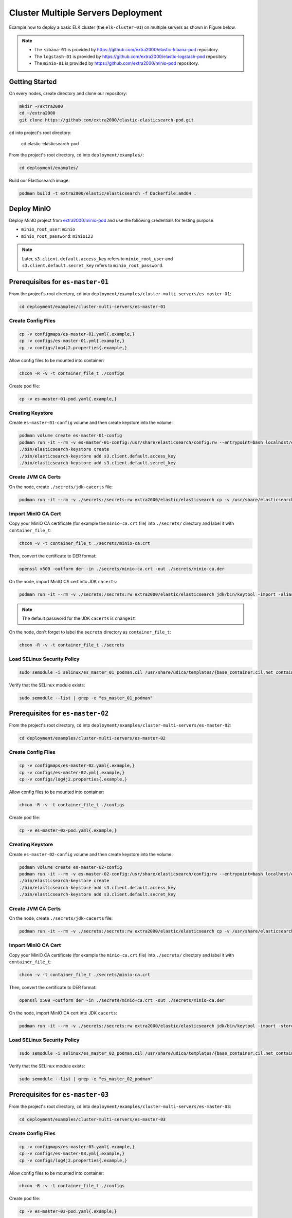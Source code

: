 Cluster Multiple Servers Deployment
===================================

Example how to deploy a basic ELK cluster (the ``elk-cluster-01``) on multiple servers as shown in Figure below.

.. image:: _static/concept.svg

.. note::

    * The ``kibana-01`` is provided by https://github.com/extra2000/elastic-kibana-pod repository.
    * The ``logstash-01`` is provided by https://github.com/extra2000/elastic-logstash-pod repository.
    * The ``minio-01`` is provided by https://github.com/extra2000/minio-pod repository.

Getting Started
---------------

On every nodes, create directory and clone our repository:

.. code-block:: bash

    mkdir ~/extra2000
    cd ~/extra2000
    git clone https://github.com/extra2000/elastic-elasticsearch-pod.git

``cd`` into project's root directory:

    cd elastic-elasticsearch-pod

From the project's root directory, ``cd`` into ``deployment/examples/``:

.. code-block:: bash

    cd deployment/examples/

Build our Elasticsearch image:

.. code-block:: bash

    podman build -t extra2000/elastic/elasticsearch -f Dockerfile.amd64 .

Deploy MinIO
------------

Deploy MinIO project from `extra2000/minio-pod`_ and use the following credentials for testing purpose:

.. _extra2000/minio-pod: https://github.com/extra2000/minio-pod

* ``minio_root_user``: ``minio``
* ``minio_root_password``: ``minio123``

.. note::

    Later, ``s3.client.default.access_key`` refers to ``minio_root_user`` and ``s3.client.default.secret_key`` refers to ``minio_root_password``.

Prerequisites for ``es-master-01``
----------------------------------

From the project's root directory, ``cd`` into ``deployment/examples/cluster-multi-servers/es-master-01``:

.. code-block:: bash

    cd deployment/examples/cluster-multi-servers/es-master-01

Create Config Files
~~~~~~~~~~~~~~~~~~~

.. code-block:: bash

    cp -v configmaps/es-master-01.yaml{.example,}
    cp -v configs/es-master-01.yml{.example,}
    cp -v configs/log4j2.properties{.example,}

Allow config files to be mounted into container:

.. code-block:: bash

    chcon -R -v -t container_file_t ./configs

Create pod file:

.. code-block:: bash

    cp -v es-master-01-pod.yaml{.example,}

Creating Keystore
~~~~~~~~~~~~~~~~~

Create ``es-master-01-config`` volume and then create keystore into the volume:

.. code-block:: bash

    podman volume create es-master-01-config
    podman run -it --rm -v es-master-01-config:/usr/share/elasticsearch/config:rw --entrypoint=bash localhost/extra2000/elastic/elasticsearch
    ./bin/elasticsearch-keystore create
    ./bin/elasticsearch-keystore add s3.client.default.access_key
    ./bin/elasticsearch-keystore add s3.client.default.secret_key

Create JVM CA Certs
~~~~~~~~~~~~~~~~~~~

On the node, create ``./secrets/jdk-cacerts`` file:

.. code-block:: bash

    podman run -it --rm -v ./secrets:/secrets:rw extra2000/elastic/elasticsearch cp -v /usr/share/elasticsearch/jdk/lib/security/cacerts /secrets/jdk-cacerts

Import MinIO CA Cert
~~~~~~~~~~~~~~~~~~~~

Copy your MinIO CA certificate (for example the ``minio-ca.crt`` file) into ``./secrets/`` directory and label it with ``container_file_t``:

.. code-block:: bash

    chcon -v -t container_file_t ./secrets/minio-ca.crt

Then, convert the certificate to DER format:

.. code-block:: bash

    openssl x509 -outform der -in ./secrets/minio-ca.crt -out ./secrets/minio-ca.der

On the node, import MinIO CA cert into JDK ``cacerts``:

.. code-block:: bash

    podman run -it --rm -v ./secrets:/secrets:rw extra2000/elastic/elasticsearch jdk/bin/keytool -import -alias your-alias -keystore /secrets/jdk-cacerts -file /secrets/minio-ca.der

.. note::

    The default password for the JDK ``cacerts`` is ``changeit``.

On the node, don't forget to label the ``secrets`` directory as ``container_file_t``:

.. code-block:: bash

    chcon -R -v -t container_file_t ./secrets

Load SELinux Security Policy
~~~~~~~~~~~~~~~~~~~~~~~~~~~~

.. code-block:: bash

    sudo semodule -i selinux/es_master_01_podman.cil /usr/share/udica/templates/{base_container.cil,net_container.cil}

Verify that the SELinux module exists:

.. code-block:: bash

    sudo semodule --list | grep -e "es_master_01_podman"

Prerequisites for ``es-master-02``
----------------------------------

From the project's root directory, ``cd`` into ``deployment/examples/cluster-multi-servers/es-master-02``:

.. code-block:: bash

    cd deployment/examples/cluster-multi-servers/es-master-02

Create Config Files
~~~~~~~~~~~~~~~~~~~

.. code-block:: bash

    cp -v configmaps/es-master-02.yaml{.example,}
    cp -v configs/es-master-02.yml{.example,}
    cp -v configs/log4j2.properties{.example,}

Allow config files to be mounted into container:

.. code-block:: bash

    chcon -R -v -t container_file_t ./configs

Create pod file:

.. code-block:: bash

    cp -v es-master-02-pod.yaml{.example,}

Creating Keystore
~~~~~~~~~~~~~~~~~

Create ``es-master-02-config`` volume and then create keystore into the volume:

.. code-block:: bash

    podman volume create es-master-02-config
    podman run -it --rm -v es-master-02-config:/usr/share/elasticsearch/config:rw --entrypoint=bash localhost/extra2000/elastic/elasticsearch
    ./bin/elasticsearch-keystore create
    ./bin/elasticsearch-keystore add s3.client.default.access_key
    ./bin/elasticsearch-keystore add s3.client.default.secret_key

Create JVM CA Certs
~~~~~~~~~~~~~~~~~~~

On the node, create ``./secrets/jdk-cacerts`` file:

.. code-block:: bash

    podman run -it --rm -v ./secrets:/secrets:rw extra2000/elastic/elasticsearch cp -v /usr/share/elasticsearch/jdk/lib/security/cacerts /secrets/jdk-cacerts

Import MinIO CA Cert
~~~~~~~~~~~~~~~~~~~~

Copy your MinIO CA certificate (for example the ``minio-ca.crt`` file) into ``./secrets/`` directory and label it with ``container_file_t``:

.. code-block:: bash

    chcon -v -t container_file_t ./secrets/minio-ca.crt

Then, convert the certificate to DER format:

.. code-block:: bash

    openssl x509 -outform der -in ./secrets/minio-ca.crt -out ./secrets/minio-ca.der

On the node, import MinIO CA cert into JDK ``cacerts``:

.. code-block:: bash

    podman run -it --rm -v ./secrets:/secrets:rw extra2000/elastic/elasticsearch jdk/bin/keytool -import -storepass changeit -alias minio-ca -keystore /secrets/jdk-cacerts -file /secrets/minio-ca.der

Load SELinux Security Policy
~~~~~~~~~~~~~~~~~~~~~~~~~~~~

.. code-block:: bash

    sudo semodule -i selinux/es_master_02_podman.cil /usr/share/udica/templates/{base_container.cil,net_container.cil}

Verify that the SELinux module exists:

.. code-block:: bash

    sudo semodule --list | grep -e "es_master_02_podman"

Prerequisites for ``es-master-03``
----------------------------------

From the project's root directory, ``cd`` into ``deployment/examples/cluster-multi-servers/es-master-03``:

.. code-block:: bash

    cd deployment/examples/cluster-multi-servers/es-master-03

Create Config Files
~~~~~~~~~~~~~~~~~~~

.. code-block:: bash

    cp -v configmaps/es-master-03.yaml{.example,}
    cp -v configs/es-master-03.yml{.example,}
    cp -v configs/log4j2.properties{.example,}

Allow config files to be mounted into container:

.. code-block:: bash

    chcon -R -v -t container_file_t ./configs

Create pod file:

.. code-block:: bash

    cp -v es-master-03-pod.yaml{.example,}

Creating Keystore
~~~~~~~~~~~~~~~~~

Create ``es-master-03-config`` volume and then create keystore into the volume:

.. code-block:: bash

    podman volume create es-master-03-config
    podman run -it --rm -v es-master-03-config:/usr/share/elasticsearch/config:rw --entrypoint=bash localhost/extra2000/elastic/elasticsearch
    ./bin/elasticsearch-keystore create
    ./bin/elasticsearch-keystore add s3.client.default.access_key
    ./bin/elasticsearch-keystore add s3.client.default.secret_key

Create JVM CA Certs
~~~~~~~~~~~~~~~~~~~

On the node, create ``./secrets/jdk-cacerts`` file:

.. code-block:: bash

    podman run -it --rm -v ./secrets:/secrets:rw extra2000/elastic/elasticsearch cp -v /usr/share/elasticsearch/jdk/lib/security/cacerts /secrets/jdk-cacerts

Import MinIO CA Cert
~~~~~~~~~~~~~~~~~~~~

Copy your MinIO CA certificate (for example the ``minio-ca.crt`` file) into ``./secrets/`` directory and label it with ``container_file_t``:

.. code-block:: bash

    chcon -v -t container_file_t ./secrets/minio-ca.crt

Then, convert the certificate to DER format:

.. code-block:: bash

    openssl x509 -outform der -in ./secrets/minio-ca.crt -out ./secrets/minio-ca.der

On the node, import MinIO CA cert into JDK ``cacerts``:

.. code-block:: bash

    podman run -it --rm -v ./secrets:/secrets:rw extra2000/elastic/elasticsearch jdk/bin/keytool -import -alias your-alias -keystore /secrets/jdk-cacerts -file /secrets/minio-ca.der

.. note::

    The default password for the JDK ``cacerts`` is ``changeit``.

Load SELinux Security Policy
~~~~~~~~~~~~~~~~~~~~~~~~~~~~

.. code-block:: bash

    sudo semodule -i selinux/es_master_03_podman.cil /usr/share/udica/templates/{base_container.cil,net_container.cil}

Verify that the SELinux module exists:

.. code-block:: bash

    sudo semodule --list | grep -e "es_master_03_podman"

Prerequisites for ``es-hot-01``
-------------------------------

From the project's root directory, ``cd`` into ``deployment/examples/cluster-multi-servers/es-hot-01``:

.. code-block:: bash

    cd deployment/examples/cluster-multi-servers/es-hot-01

Create Config Files
~~~~~~~~~~~~~~~~~~~

.. code-block:: bash

    cp -v configmaps/es-hot-01.yaml{.example,}
    cp -v configs/es-hot-01.yml{.example,}
    cp -v configs/log4j2.properties{.example,}

Allow config files to be mounted into container:

.. code-block:: bash

    chcon -R -v -t container_file_t ./configs

Create pod file:

.. code-block:: bash

    cp -v es-hot-01-pod.yaml{.example,}

Creating Keystore
~~~~~~~~~~~~~~~~~

Create ``es-hot-01-config`` volume and then create keystore into the volume:

.. code-block:: bash

    podman volume create es-hot-01-config
    podman run -it --rm -v es-hot-01-config:/usr/share/elasticsearch/config:rw --entrypoint=bash localhost/extra2000/elastic/elasticsearch
    ./bin/elasticsearch-keystore create
    ./bin/elasticsearch-keystore add s3.client.default.access_key
    ./bin/elasticsearch-keystore add s3.client.default.secret_key

Create JVM CA Certs
~~~~~~~~~~~~~~~~~~~

On the node, create ``./secrets/jdk-cacerts`` file:

.. code-block:: bash

    podman run -it --rm -v ./secrets:/secrets:rw extra2000/elastic/elasticsearch cp -v /usr/share/elasticsearch/jdk/lib/security/cacerts /secrets/jdk-cacerts

Import MinIO CA Cert
~~~~~~~~~~~~~~~~~~~~

Copy your MinIO CA certificate (for example the ``minio-ca.crt`` file) into ``./secrets/`` directory and label it with ``container_file_t``:

.. code-block:: bash

    chcon -v -t container_file_t ./secrets/minio-ca.crt

Then, convert the certificate to DER format:

.. code-block:: bash

    openssl x509 -outform der -in ./secrets/minio-ca.crt -out ./secrets/minio-ca.der

On the node, import MinIO CA cert into JDK ``cacerts``:

.. code-block:: bash

    podman run -it --rm -v ./secrets:/secrets:rw extra2000/elastic/elasticsearch jdk/bin/keytool -import -alias your-alias -keystore /secrets/jdk-cacerts -file /secrets/minio-ca.der

.. note::

    The default password for the JDK ``cacerts`` is ``changeit``.

Load SELinux Security Policy
~~~~~~~~~~~~~~~~~~~~~~~~~~~~

.. code-block:: bash

    sudo semodule -i selinux/es_hot_01_podman.cil /usr/share/udica/templates/{base_container.cil,net_container.cil}

Verify that the SELinux module exists:

.. code-block:: bash

    sudo semodule --list | grep -e "es_hot_01_podman"

Prerequisites for ``es-hot-02``
-------------------------------

From the project's root directory, ``cd`` into ``deployment/examples/cluster-multi-servers/es-hot-02``:

.. code-block:: bash

    cd deployment/examples/cluster-multi-servers/es-hot-02

Create Config Files
~~~~~~~~~~~~~~~~~~~

.. code-block:: bash

    cp -v configmaps/es-hot-02.yaml{.example,}
    cp -v configs/es-hot-02.yml{.example,}
    cp -v configs/log4j2.properties{.example,}

Allow config files to be mounted into container:

.. code-block:: bash

    chcon -R -v -t container_file_t ./configs

Create pod file:

.. code-block:: bash

    cp -v es-hot-02-pod.yaml{.example,}

Creating Keystore
~~~~~~~~~~~~~~~~~

Create ``es-hot-02-config`` volume and then create keystore into the volume:

.. code-block:: bash

    podman volume create es-hot-02-config
    podman run -it --rm -v es-hot-02-config:/usr/share/elasticsearch/config:rw --entrypoint=bash localhost/extra2000/elastic/elasticsearch
    ./bin/elasticsearch-keystore create
    ./bin/elasticsearch-keystore add s3.client.default.access_key
    ./bin/elasticsearch-keystore add s3.client.default.secret_key

Create JVM CA Certs
~~~~~~~~~~~~~~~~~~~

On the node, create ``./secrets/jdk-cacerts`` file:

.. code-block:: bash

    podman run -it --rm -v ./secrets:/secrets:rw extra2000/elastic/elasticsearch cp -v /usr/share/elasticsearch/jdk/lib/security/cacerts /secrets/jdk-cacerts

Import MinIO CA Cert
~~~~~~~~~~~~~~~~~~~~

Copy your MinIO CA certificate (for example the ``minio-ca.crt`` file) into ``./secrets/`` directory and label it with ``container_file_t``:

.. code-block:: bash

    chcon -v -t container_file_t ./secrets/minio-ca.crt

Then, convert the certificate to DER format:

.. code-block:: bash

    openssl x509 -outform der -in ./secrets/minio-ca.crt -out ./secrets/minio-ca.der

On the node, import MinIO CA cert into JDK ``cacerts``:

.. code-block:: bash

    podman run -it --rm -v ./secrets:/secrets:rw extra2000/elastic/elasticsearch jdk/bin/keytool -import -alias your-alias -keystore /secrets/jdk-cacerts -file /secrets/minio-ca.der

.. note::

    The default password for the JDK ``cacerts`` is ``changeit``.

Load SELinux Security Policy
~~~~~~~~~~~~~~~~~~~~~~~~~~~~

.. code-block:: bash

    sudo semodule -i selinux/es_hot_02_podman.cil /usr/share/udica/templates/{base_container.cil,net_container.cil}

Verify that the SELinux module exists:

.. code-block:: bash

    sudo semodule --list | grep -e "es_hot_02_podman"

Prerequisites for ``es-warm-01``
--------------------------------

From the project's root directory, ``cd`` into ``deployment/examples/cluster-multi-servers/es-warm-01``:

.. code-block:: bash

    cd deployment/examples/cluster-multi-servers/es-warm-01

Create Config Files
~~~~~~~~~~~~~~~~~~~

.. code-block:: bash

    cp -v configmaps/es-warm-01.yaml{.example,}
    cp -v configs/es-warm-01.yml{.example,}
    cp -v configs/log4j2.properties{.example,}

Allow config files to be mounted into container:

.. code-block:: bash

    chcon -R -v -t container_file_t ./configs

Create pod file:

.. code-block:: bash

    cp -v es-warm-01-pod.yaml{.example,}

Creating Keystore
~~~~~~~~~~~~~~~~~

Create ``es-warm-01-config`` volume and then create keystore into the volume:

.. code-block:: bash

    podman volume create es-warm-01-config
    podman run -it --rm -v es-warm-01-config:/usr/share/elasticsearch/config:rw --entrypoint=bash localhost/extra2000/elastic/elasticsearch
    ./bin/elasticsearch-keystore create
    ./bin/elasticsearch-keystore add s3.client.default.access_key
    ./bin/elasticsearch-keystore add s3.client.default.secret_key

Create JVM CA Certs
~~~~~~~~~~~~~~~~~~~

On the node, create ``./secrets/jdk-cacerts`` file:

.. code-block:: bash

    podman run -it --rm -v ./secrets:/secrets:rw extra2000/elastic/elasticsearch cp -v /usr/share/elasticsearch/jdk/lib/security/cacerts /secrets/jdk-cacerts

Import MinIO CA Cert
~~~~~~~~~~~~~~~~~~~~

Copy your MinIO CA certificate (for example the ``minio-ca.crt`` file) into ``./secrets/`` directory and label it with ``container_file_t``:

.. code-block:: bash

    chcon -v -t container_file_t ./secrets/minio-ca.crt

Then, convert the certificate to DER format:

.. code-block:: bash

    openssl x509 -outform der -in ./secrets/minio-ca.crt -out ./secrets/minio-ca.der

On the node, import MinIO CA cert into JDK ``cacerts``:

.. code-block:: bash

    podman run -it --rm -v ./secrets:/secrets:rw extra2000/elastic/elasticsearch jdk/bin/keytool -import -alias your-alias -keystore /secrets/jdk-cacerts -file /secrets/minio-ca.der

.. note::

    The default password for the JDK ``cacerts`` is ``changeit``.

Load SELinux Security Policy
~~~~~~~~~~~~~~~~~~~~~~~~~~~~

.. code-block:: bash

    sudo semodule -i selinux/es_warm_01_podman.cil /usr/share/udica/templates/{base_container.cil,net_container.cil}

Verify that the SELinux module exists:

.. code-block:: bash

    sudo semodule --list | grep -e "es_warm_01_podman"

Prerequisites for ``es-warm-02``
--------------------------------

From the project's root directory, ``cd`` into ``deployment/examples/cluster-multi-servers/es-warm-02``:

.. code-block:: bash

    cd deployment/examples/cluster-multi-servers/es-warm-02

Create Config Files
~~~~~~~~~~~~~~~~~~~

.. code-block:: bash

    cp -v configmaps/es-warm-02.yaml{.example,}
    cp -v configs/es-warm-02.yml{.example,}
    cp -v configs/log4j2.properties{.example,}

Allow config files to be mounted into container:

.. code-block:: bash

    chcon -R -v -t container_file_t ./configs

Create pod file:

.. code-block:: bash

    cp -v es-warm-02-pod.yaml{.example,}

Creating Keystore
~~~~~~~~~~~~~~~~~

Create ``es-warm-02-config`` volume and then create keystore into the volume:

.. code-block:: bash

    podman volume create es-warm-02-config
    podman run -it --rm -v es-warm-02-config:/usr/share/elasticsearch/config:rw --entrypoint=bash localhost/extra2000/elastic/elasticsearch
    ./bin/elasticsearch-keystore create
    ./bin/elasticsearch-keystore add s3.client.default.access_key
    ./bin/elasticsearch-keystore add s3.client.default.secret_key

Create JVM CA Certs
~~~~~~~~~~~~~~~~~~~

On the node, create ``./secrets/jdk-cacerts`` file:

.. code-block:: bash

    podman run -it --rm -v ./secrets:/secrets:rw extra2000/elastic/elasticsearch cp -v /usr/share/elasticsearch/jdk/lib/security/cacerts /secrets/jdk-cacerts

Import MinIO CA Cert
~~~~~~~~~~~~~~~~~~~~

Copy your MinIO CA certificate (for example the ``minio-ca.crt`` file) into ``./secrets/`` directory and label it with ``container_file_t``:

.. code-block:: bash

    chcon -v -t container_file_t ./secrets/minio-ca.crt

Then, convert the certificate to DER format:

.. code-block:: bash

    openssl x509 -outform der -in ./secrets/minio-ca.crt -out ./secrets/minio-ca.der

On the node, import MinIO CA cert into JDK ``cacerts``:

.. code-block:: bash

    podman run -it --rm -v ./secrets:/secrets:rw extra2000/elastic/elasticsearch jdk/bin/keytool -import -alias your-alias -keystore /secrets/jdk-cacerts -file /secrets/minio-ca.der

.. note::

    The default password for the JDK ``cacerts`` is ``changeit``.

Load SELinux Security Policy
~~~~~~~~~~~~~~~~~~~~~~~~~~~~

.. code-block:: bash

    sudo semodule -i selinux/es_warm_02_podman.cil /usr/share/udica/templates/{base_container.cil,net_container.cil}

Verify that the SELinux module exists:

.. code-block:: bash

    sudo semodule --list | grep -e "es_warm_02_podman"

Prerequisites for ``es-cold-01``
--------------------------------

From the project's root directory, ``cd`` into ``deployment/examples/cluster-multi-servers/es-cold-01``:

.. code-block:: bash

    cd deployment/examples/cluster-multi-servers/es-cold-01

Create Config Files
~~~~~~~~~~~~~~~~~~~

.. code-block:: bash

    cp -v configmaps/es-cold-01.yaml{.example,}
    cp -v configs/es-cold-01.yml{.example,}
    cp -v configs/log4j2.properties{.example,}

Allow config files to be mounted into container:

.. code-block:: bash

    chcon -R -v -t container_file_t ./configs

Create pod file:

.. code-block:: bash

    cp -v es-cold-01-pod.yaml{.example,}

Creating Keystore
~~~~~~~~~~~~~~~~~

Create ``es-cold-01-config`` volume and then create keystore into the volume:

.. code-block:: bash

    podman volume create es-cold-01-config
    podman run -it --rm -v es-cold-01-config:/usr/share/elasticsearch/config:rw --entrypoint=bash localhost/extra2000/elastic/elasticsearch
    ./bin/elasticsearch-keystore create
    ./bin/elasticsearch-keystore add s3.client.default.access_key
    ./bin/elasticsearch-keystore add s3.client.default.secret_key

Create JVM CA Certs
~~~~~~~~~~~~~~~~~~~

On the node, create ``./secrets/jdk-cacerts`` file:

.. code-block:: bash

    podman run -it --rm -v ./secrets:/secrets:rw extra2000/elastic/elasticsearch cp -v /usr/share/elasticsearch/jdk/lib/security/cacerts /secrets/jdk-cacerts

Import MinIO CA Cert
~~~~~~~~~~~~~~~~~~~~

Copy your MinIO CA certificate (for example the ``minio-ca.crt`` file) into ``./secrets/`` directory and label it with ``container_file_t``:

.. code-block:: bash

    chcon -v -t container_file_t ./secrets/minio-ca.crt

Then, convert the certificate to DER format:

.. code-block:: bash

    openssl x509 -outform der -in ./secrets/minio-ca.crt -out ./secrets/minio-ca.der

On the node, import MinIO CA cert into JDK ``cacerts``:

.. code-block:: bash

    podman run -it --rm -v ./secrets:/secrets:rw extra2000/elastic/elasticsearch jdk/bin/keytool -import -alias your-alias -keystore /secrets/jdk-cacerts -file /secrets/minio-ca.der

.. note::

    The default password for the JDK ``cacerts`` is ``changeit``.

Load SELinux Security Policy
~~~~~~~~~~~~~~~~~~~~~~~~~~~~

.. code-block:: bash

    sudo semodule -i selinux/es_cold_01_podman.cil /usr/share/udica/templates/{base_container.cil,net_container.cil}

Verify that the SELinux module exists:

.. code-block:: bash

    sudo semodule --list | grep -e "es_cold_01_podman"

Prerequisites for ``es-cold-02``
--------------------------------

From the project's root directory, ``cd`` into ``deployment/examples/cluster-multi-servers/es-cold-02``:

.. code-block:: bash

    cd deployment/examples/cluster-multi-servers/es-cold-02

Create Config Files
~~~~~~~~~~~~~~~~~~~

.. code-block:: bash

    cp -v configmaps/es-cold-02.yaml{.example,}
    cp -v configs/es-cold-02.yml{.example,}
    cp -v configs/log4j2.properties{.example,}

Allow config files to be mounted into container:

.. code-block:: bash

    chcon -R -v -t container_file_t ./configs

Create pod file:

.. code-block:: bash

    cp -v es-cold-02-pod.yaml{.example,}

Creating Keystore
~~~~~~~~~~~~~~~~~

Create ``es-cold-02-config`` volume and then create keystore into the volume:

.. code-block:: bash

    podman volume create es-cold-02-config
    podman run -it --rm -v es-cold-02-config:/usr/share/elasticsearch/config:rw --entrypoint=bash localhost/extra2000/elastic/elasticsearch
    ./bin/elasticsearch-keystore create
    ./bin/elasticsearch-keystore add s3.client.default.access_key
    ./bin/elasticsearch-keystore add s3.client.default.secret_key

Create JVM CA Certs
~~~~~~~~~~~~~~~~~~~

On the node, create ``./secrets/jdk-cacerts`` file:

.. code-block:: bash

    podman run -it --rm -v ./secrets:/secrets:rw extra2000/elastic/elasticsearch cp -v /usr/share/elasticsearch/jdk/lib/security/cacerts /secrets/jdk-cacerts

Import MinIO CA Cert
~~~~~~~~~~~~~~~~~~~~

Copy your MinIO CA certificate (for example the ``minio-ca.crt`` file) into ``./secrets/`` directory and label it with ``container_file_t``:

.. code-block:: bash

    chcon -v -t container_file_t ./secrets/minio-ca.crt

Then, convert the certificate to DER format:

.. code-block:: bash

    openssl x509 -outform der -in ./secrets/minio-ca.crt -out ./secrets/minio-ca.der

On the node, import MinIO CA cert into JDK ``cacerts``:

.. code-block:: bash

    podman run -it --rm -v ./secrets:/secrets:rw extra2000/elastic/elasticsearch jdk/bin/keytool -import -alias your-alias -keystore /secrets/jdk-cacerts -file /secrets/minio-ca.der

.. note::

    The default password for the JDK ``cacerts`` is ``changeit``.

Load SELinux Security Policy
~~~~~~~~~~~~~~~~~~~~~~~~~~~~

.. code-block:: bash

    sudo semodule -i selinux/es_cold_02_podman.cil /usr/share/udica/templates/{base_container.cil,net_container.cil}

Verify that the SELinux module exists:

.. code-block:: bash

    sudo semodule --list | grep -e "es_cold_02_podman"

Prerequisites for ``es-ml-01``
------------------------------

From the project's root directory, ``cd`` into ``deployment/examples/cluster-multi-servers/es-ml-01``:

.. code-block:: bash

    cd deployment/examples/cluster-multi-servers/es-ml-01

Create Config Files
~~~~~~~~~~~~~~~~~~~

.. code-block:: bash

    cp -v configmaps/es-ml-01.yaml{.example,}
    cp -v configs/es-ml-01.yml{.example,}
    cp -v configs/log4j2.properties{.example,}

Allow config files to be mounted into container:

.. code-block:: bash

    chcon -R -v -t container_file_t ./configs

Create pod file:

.. code-block:: bash

    cp -v es-ml-01-pod.yaml{.example,}

Creating Keystore
~~~~~~~~~~~~~~~~~

Create ``es-ml-01-config`` volume and then create keystore into the volume:

.. code-block:: bash

    podman volume create es-ml-01-config
    podman run -it --rm -v es-ml-01-config:/usr/share/elasticsearch/config:rw --entrypoint=bash localhost/extra2000/elastic/elasticsearch
    ./bin/elasticsearch-keystore create

Load SELinux Security Policy
~~~~~~~~~~~~~~~~~~~~~~~~~~~~

.. code-block:: bash

    sudo semodule -i selinux/es_ml_01_podman.cil /usr/share/udica/templates/{base_container.cil,net_container.cil}

Verify that the SELinux module exists:

.. code-block:: bash

    sudo semodule --list | grep -e "es_ml_01_podman"

Prerequisites for ``es-ingest-01``
----------------------------------

From the project's root directory, ``cd`` into ``deployment/examples/cluster-multi-servers/es-ingest-01``:

.. code-block:: bash

    cd deployment/examples/cluster-multi-servers/es-ingest-01

Create Config Files
~~~~~~~~~~~~~~~~~~~

.. code-block:: bash

    cp -v configmaps/es-ingest-01.yaml{.example,}
    cp -v configs/es-ingest-01.yml{.example,}
    cp -v configs/log4j2.properties{.example,}

Allow config files to be mounted into container:

.. code-block:: bash

    chcon -R -v -t container_file_t ./configs

Create pod file:

.. code-block:: bash

    cp -v es-ingest-01-pod.yaml{.example,}

Creating Keystore
~~~~~~~~~~~~~~~~~

Create ``es-ingest-01-config`` volume and then create keystore into the volume:

.. code-block:: bash

    podman volume create es-ingest-01-config
    podman run -it --rm -v es-ingest-01-config:/usr/share/elasticsearch/config:rw --entrypoint=bash localhost/extra2000/elastic/elasticsearch
    ./bin/elasticsearch-keystore create

Load SELinux Security Policy
~~~~~~~~~~~~~~~~~~~~~~~~~~~~

.. code-block:: bash

    sudo semodule -i selinux/es_ingest_01_podman.cil /usr/share/udica/templates/{base_container.cil,net_container.cil}

Verify that the SELinux module exists:

.. code-block:: bash

    sudo semodule --list | grep -e "es_ingest_01_podman"

Prerequisites for ``es-transform-01``
-------------------------------------

From the project's root directory, ``cd`` into ``deployment/examples/cluster-multi-servers/es-transform-01``:

.. code-block:: bash

    cd deployment/examples/cluster-multi-servers/es-transform-01

Create Config Files
~~~~~~~~~~~~~~~~~~~

.. code-block:: bash

    cp -v configmaps/es-transform-01.yaml{.example,}
    cp -v configs/es-transform-01.yml{.example,}
    cp -v configs/log4j2.properties{.example,}

Allow config files to be mounted into container:

.. code-block:: bash

    chcon -R -v -t container_file_t ./configs

Create pod file:

.. code-block:: bash

    cp -v es-transform-01-pod.yaml{.example,}

Creating Keystore
~~~~~~~~~~~~~~~~~

Create ``es-transform-01-config`` volume and then create keystore into the volume:

.. code-block:: bash

    podman volume create es-transform-01-config
    podman run -it --rm -v es-transform-01-config:/usr/share/elasticsearch/config:rw --entrypoint=bash localhost/extra2000/elastic/elasticsearch
    ./bin/elasticsearch-keystore create

Load SELinux Security Policy
~~~~~~~~~~~~~~~~~~~~~~~~~~~~

.. code-block:: bash

    sudo semodule -i selinux/es_transform_01_podman.cil /usr/share/udica/templates/{base_container.cil,net_container.cil}

Verify that the SELinux module exists:

.. code-block:: bash

    sudo semodule --list | grep -e "es_transform_01_podman"

Prerequisites for ``es-coord-01``
---------------------------------

From the project's root directory, ``cd`` into ``deployment/examples/cluster-multi-servers/es-coord-01``:

.. code-block:: bash

    cd deployment/examples/cluster-multi-servers/es-coord-01

Create Config Files
~~~~~~~~~~~~~~~~~~~

.. code-block:: bash

    cp -v configmaps/es-coord-01.yaml{.example,}
    cp -v configs/es-coord-01.yml{.example,}
    cp -v configs/log4j2.properties{.example,}

Allow config files to be mounted into container:

.. code-block:: bash

    chcon -R -v -t container_file_t ./configs

Create pod file:

.. code-block:: bash

    cp -v es-coord-01-pod.yaml{.example,}

Creating Keystore
~~~~~~~~~~~~~~~~~

Create ``es-coord-01-config`` volume and then create keystore into the volume:

.. code-block:: bash

    podman volume create es-coord-01-config
    podman run -it --rm -v es-coord-01-config:/usr/share/elasticsearch/config:rw --entrypoint=bash localhost/extra2000/elastic/elasticsearch
    ./bin/elasticsearch-keystore create

Load SELinux Security Policy
~~~~~~~~~~~~~~~~~~~~~~~~~~~~

.. code-block:: bash

    sudo semodule -i selinux/es_coord_01_podman.cil /usr/share/udica/templates/{base_container.cil,net_container.cil}

Verify that the SELinux module exists:

.. code-block:: bash

    sudo semodule --list | grep -e "es_coord_01_podman"

Deployment
----------

Deploy ``es-master-01``
~~~~~~~~~~~~~~~~~~~~~~~

``ssh`` into ``es-master-01`` and ``cd`` into ``elastic-elasticsearch-pod/deployment/examples/cluster-multi-servers/es-master-01``:

.. code-block:: bash

    cd elastic-elasticsearch-pod/deployment/examples/cluster-multi-servers/es-master-01

.. code-block:: bash

    podman play kube --configmap configmaps/es-master-01.yaml --seccomp-profile-root ./seccomp es-master-01-pod.yaml

Generate ``systemd`` files and enable on ``boot``:

.. code-block:: bash

    mkdir -pv ~/.config/systemd/user
    cd ~/.config/systemd/user
    podman generate systemd --files --name es-master-01-pod-es-master-01
    systemctl --user enable container-es-master-01-pod-es-master-01.service

Deploy ``es-master-02``
~~~~~~~~~~~~~~~~~~~~~~~

``ssh`` into ``es-master-02`` and ``cd`` into ``elastic-elasticsearch-pod/deployment/examples/cluster-multi-servers/es-master-02``:

.. code-block:: bash

    cd elastic-elasticsearch-pod/deployment/examples/cluster-multi-servers/es-master-02

.. code-block:: bash

    podman play kube --configmap configmaps/es-master-02.yaml --seccomp-profile-root ./seccomp es-master-02-pod.yaml

Generate ``systemd`` files and enable on ``boot``:

.. code-block:: bash

    mkdir -pv ~/.config/systemd/user
    cd ~/.config/systemd/user
    podman generate systemd --files --name es-master-02-pod-es-master-02
    systemctl --user enable container-es-master-02-pod-es-master-02.service

Deploy ``es-master-03``
~~~~~~~~~~~~~~~~~~~~~~~


``ssh`` into ``es-master-03`` and ``cd`` into ``elastic-elasticsearch-pod/deployment/examples/cluster-multi-servers/es-master-03``:

.. code-block:: bash

    cd elastic-elasticsearch-pod/deployment/examples/cluster-multi-servers/es-master-03

.. code-block:: bash

    podman play kube --configmap configmaps/es-master-03.yaml --seccomp-profile-root ./seccomp es-master-03-pod.yaml

Generate ``systemd`` files and enable on ``boot``:

.. code-block:: bash

    mkdir -pv ~/.config/systemd/user
    cd ~/.config/systemd/user
    podman generate systemd --files --name es-master-03-pod-es-master-03
    systemctl --user enable container-es-master-03-pod-es-master-03.service

Deploy ``es-hot-01``
~~~~~~~~~~~~~~~~~~~~

``ssh`` into ``es-hot-01`` and ``cd`` into ``elastic-elasticsearch-pod/deployment/examples/cluster-multi-servers/es-hot-01``:

.. code-block:: bash

    cd elastic-elasticsearch-pod/deployment/examples/cluster-multi-servers/es-hot-01

.. code-block:: bash

    podman play kube --configmap configmaps/es-hot-01.yaml --seccomp-profile-root ./seccomp es-hot-01-pod.yaml

Generate ``systemd`` files and enable on ``boot``:

.. code-block:: bash

    mkdir -pv ~/.config/systemd/user
    cd ~/.config/systemd/user
    podman generate systemd --files --name es-hot-01-pod-es-hot-01
    systemctl --user enable container-es-hot-01-pod-es-hot-01.service

Deploy ``es-hot-02``
~~~~~~~~~~~~~~~~~~~~

``ssh`` into ``es-hot-02`` and ``cd`` into ``elastic-elasticsearch-pod/deployment/examples/cluster-multi-servers/es-hot-02``:

.. code-block:: bash

    cd elastic-elasticsearch-pod/deployment/examples/cluster-multi-servers/es-hot-02

.. code-block:: bash

    podman play kube --configmap configmaps/es-hot-02.yaml --seccomp-profile-root ./seccomp es-hot-02-pod.yaml

Generate ``systemd`` files and enable on ``boot``:

.. code-block:: bash

    mkdir -pv ~/.config/systemd/user
    cd ~/.config/systemd/user
    podman generate systemd --files --name es-hot-02-pod-es-hot-02
    systemctl --user enable container-es-hot-02-pod-es-hot-02.service

Deploy ``es-warm-01``
~~~~~~~~~~~~~~~~~~~~~

``ssh`` into ``es-warm-01`` and ``cd`` into ``elastic-elasticsearch-pod/deployment/examples/cluster-multi-servers/es-warm-01``:

.. code-block:: bash

    cd elastic-elasticsearch-pod/deployment/examples/cluster-multi-servers/es-warm-01

.. code-block:: bash

    podman play kube --configmap configmaps/es-warm-01.yaml --seccomp-profile-root ./seccomp es-warm-01-pod.yaml

Generate ``systemd`` files and enable on ``boot``:

.. code-block:: bash

    mkdir -pv ~/.config/systemd/user
    cd ~/.config/systemd/user
    podman generate systemd --files --name es-warm-01-pod-es-warm-01
    systemctl --user enable container-es-warm-01-pod-es-warm-01.service

Deploy ``es-warm-02``
~~~~~~~~~~~~~~~~~~~~~

``ssh`` into ``es-warm-02`` and ``cd`` into ``elastic-elasticsearch-pod/deployment/examples/cluster-multi-servers/es-warm-02``:

.. code-block:: bash

    cd elastic-elasticsearch-pod/deployment/examples/cluster-multi-servers/es-warm-02

.. code-block:: bash

    podman play kube --configmap configmaps/es-warm-02.yaml --seccomp-profile-root ./seccomp es-warm-02-pod.yaml

Generate ``systemd`` files and enable on ``boot``:

.. code-block:: bash

    mkdir -pv ~/.config/systemd/user
    cd ~/.config/systemd/user
    podman generate systemd --files --name es-warm-02-pod-es-warm-02
    systemctl --user enable container-es-warm-02-pod-es-warm-02.service

Deploy ``es-cold-01``
~~~~~~~~~~~~~~~~~~~~~

``ssh`` into ``es-cold-01`` and ``cd`` into ``elastic-elasticsearch-pod/deployment/examples/cluster-multi-servers/es-cold-01``:

.. code-block:: bash

    cd elastic-elasticsearch-pod/deployment/examples/cluster-multi-servers/es-cold-01

.. code-block:: bash

    podman play kube --configmap configmaps/es-cold-01.yaml --seccomp-profile-root ./seccomp es-cold-01-pod.yaml

Generate ``systemd`` files and enable on ``boot``:

.. code-block:: bash

    mkdir -pv ~/.config/systemd/user
    cd ~/.config/systemd/user
    podman generate systemd --files --name es-cold-01-pod-es-cold-01
    systemctl --user enable container-es-cold-01-pod-es-cold-01.service

Deploy ``es-cold-02``
~~~~~~~~~~~~~~~~~~~~~

``ssh`` into ``es-cold-02`` and ``cd`` into ``elastic-elasticsearch-pod/deployment/examples/cluster-multi-servers/es-cold-02``:

.. code-block:: bash

    cd elastic-elasticsearch-pod/deployment/examples/cluster-multi-servers/es-cold-02

.. code-block:: bash

    podman play kube --configmap configmaps/es-cold-02.yaml --seccomp-profile-root ./seccomp es-cold-02-pod.yaml

Generate ``systemd`` files and enable on ``boot``:

.. code-block:: bash

    mkdir -pv ~/.config/systemd/user
    cd ~/.config/systemd/user
    podman generate systemd --files --name es-cold-02-pod-es-cold-02
    systemctl --user enable container-es-cold-02-pod-es-cold-02.service

Deploy ``es-ml-01``
~~~~~~~~~~~~~~~~~~~

``ssh`` into ``es-ml-01`` and ``cd`` into ``elastic-elasticsearch-pod/deployment/examples/cluster-multi-servers/es-ml-01``:

.. code-block:: bash

    cd elastic-elasticsearch-pod/deployment/examples/cluster-multi-servers/es-ml-01

.. code-block:: bash

    podman play kube --configmap configmaps/es-ml-01.yaml --seccomp-profile-root ./seccomp es-ml-01-pod.yaml

Generate ``systemd`` files and enable on ``boot``:

.. code-block:: bash

    mkdir -pv ~/.config/systemd/user
    cd ~/.config/systemd/user
    podman generate systemd --files --name es-ml-01-pod-es-ml-01
    systemctl --user enable container-es-ml-01-pod-es-ml-01.service

Deploy ``es-ingest-01``
~~~~~~~~~~~~~~~~~~~~~~~

``ssh`` into ``es-ingest-01`` and ``cd`` into ``elastic-elasticsearch-pod/deployment/examples/cluster-multi-servers/es-ingest-01``:

.. code-block:: bash

    cd elastic-elasticsearch-pod/deployment/examples/cluster-multi-servers/es-ingest-01

.. code-block:: bash

    podman play kube --configmap configmaps/es-ingest-01.yaml --seccomp-profile-root ./seccomp es-ingest-01-pod.yaml

Generate ``systemd`` files and enable on ``boot``:

.. code-block:: bash

    mkdir -pv ~/.config/systemd/user
    cd ~/.config/systemd/user
    podman generate systemd --files --name es-ingest-01-pod-es-ingest-01
    systemctl --user enable container-es-ingest-01-pod-es-ingest-01.service

Deploy ``es-transform-01``
~~~~~~~~~~~~~~~~~~~~~~~~~~

``ssh`` into ``es-transform-01`` and ``cd`` into ``elastic-elasticsearch-pod/deployment/examples/cluster-multi-servers/es-transform-01``:

.. code-block:: bash

    cd elastic-elasticsearch-pod/deployment/examples/cluster-multi-servers/es-transform-01

.. code-block:: bash

    podman play kube --configmap configmaps/es-transform-01.yaml --seccomp-profile-root ./seccomp es-transform-01-pod.yaml

Generate ``systemd`` files and enable on ``boot``:

.. code-block:: bash

    mkdir -pv ~/.config/systemd/user
    cd ~/.config/systemd/user
    podman generate systemd --files --name es-transform-01-pod-es-transform-01
    systemctl --user enable container-es-transform-01-pod-es-transform-01.service

Deploy ``es-coord-01``
~~~~~~~~~~~~~~~~~~~~~~

``ssh`` into ``es-coord-01`` and ``cd`` into ``elastic-elasticsearch-pod/deployment/examples/cluster-multi-servers/es-coord-01``:

.. code-block:: bash

    cd elastic-elasticsearch-pod/deployment/examples/cluster-multi-servers/es-coord-01

.. code-block:: bash

    podman play kube --configmap configmaps/es-coord-01.yaml --seccomp-profile-root ./seccomp es-coord-01-pod.yaml

Generate ``systemd`` files and enable on ``boot``:

.. code-block:: bash

    mkdir -pv ~/.config/systemd/user
    cd ~/.config/systemd/user
    podman generate systemd --files --name es-coord-01-pod-es-coord-01
    systemctl --user enable container-es-coord-01-pod-es-coord-01.service

Setup Elasticsearch REST API Credentials
----------------------------------------

``ssh`` into ``es-coord-01`` and execute the following command:

.. code-block:: bash

    podman exec -it es-coord-01-pod-es-coord-01 elasticsearch-setup-passwords interactive --url "https://fqdn-es-coord-01:9200"

.. note::

    Replace ``fqdn-es-coord-01`` with your ``es-coord-01``'s FQDN. For testing purpose, use password ``abcde12345`` for all.

Check Cluster Health
--------------------

.. code-block:: bash

    podman run -it --rm --network host docker.io/curlimages/curl --insecure --user elastic:abcde12345 https://ES-COORD-01-IP-ADDRESS:9200/_cluster/health/?pretty

If success, the command above should produce the following output:

.. code-block:: json

    {
      "cluster_name" : "elk-cluster-01",
      "status" : "green",
      "timed_out" : false,
      "number_of_nodes" : 13,
      "number_of_data_nodes" : 6,
      "active_primary_shards" : 12,
      "active_shards" : 24,
      "relocating_shards" : 0,
      "initializing_shards" : 0,
      "unassigned_shards" : 0,
      "delayed_unassigned_shards" : 0,
      "number_of_pending_tasks" : 0,
      "number_of_in_flight_fetch" : 0,
      "task_max_waiting_in_queue_millis" : 0,
      "active_shards_percent_as_number" : 100.0
    }
